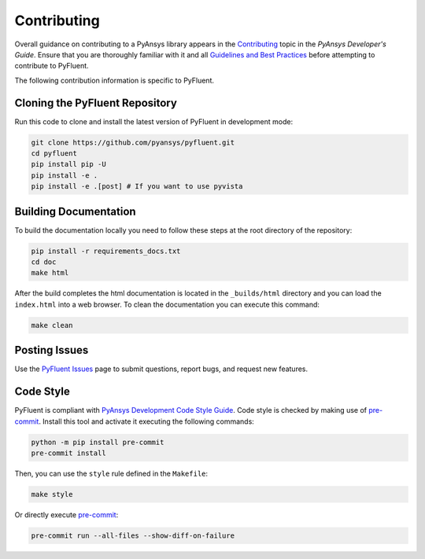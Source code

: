 .. _ref_contributing:

============
Contributing
============
Overall guidance on contributing to a PyAnsys library appears in the
`Contributing <https://dev.docs.pyansys.com/overview/contributing.html>`_ topic
in the *PyAnsys Developer's Guide*. Ensure that you are thoroughly familiar with
it and all `Guidelines and Best Practices
<https://dev.docs.pyansys.com/guidelines/index.html>`_ before attempting to
contribute to PyFluent.
 
The following contribution information is specific to PyFluent.

Cloning the PyFluent Repository
-------------------------------
Run this code to clone and install the latest version of PyFluent in development
mode:

.. code::

    git clone https://github.com/pyansys/pyfluent.git
    cd pyfluent
    pip install pip -U
    pip install -e .
    pip install -e .[post] # If you want to use pyvista

Building Documentation
----------------------
To build the documentation locally you need to follow these steps at the root
directory of the repository:

.. code:: 

    pip install -r requirements_docs.txt
    cd doc
    make html

After the build completes the html documentation is located in the
``_builds/html`` directory and you can load the ``index.html`` into a web
browser.  To clean the documentation you can execute this command:

.. code::

    make clean

Posting Issues
--------------
Use the `PyFluent Issues <https://github.com/pyansys/pyfluent/issues>`_ page to
submit questions, report bugs, and request new features.


Code Style
----------
PyFluent is compliant with `PyAnsys Development Code Style Guide
<https://dev.docs.pyansys.com/coding_style/index.html>`_.  Code style is checked
by making use of `pre-commit <https://pre-commit.com/>`_. Install this tool and
activate it executing the following commands:

.. code:: bash

   python -m pip install pre-commit
   pre-commit install

Then, you can use the ``style`` rule defined in the ``Makefile``:

.. code:: bash

   make style

Or directly execute `pre-commit <https://pre-commit.com/>`_:

.. code:: bash

    pre-commit run --all-files --show-diff-on-failure
